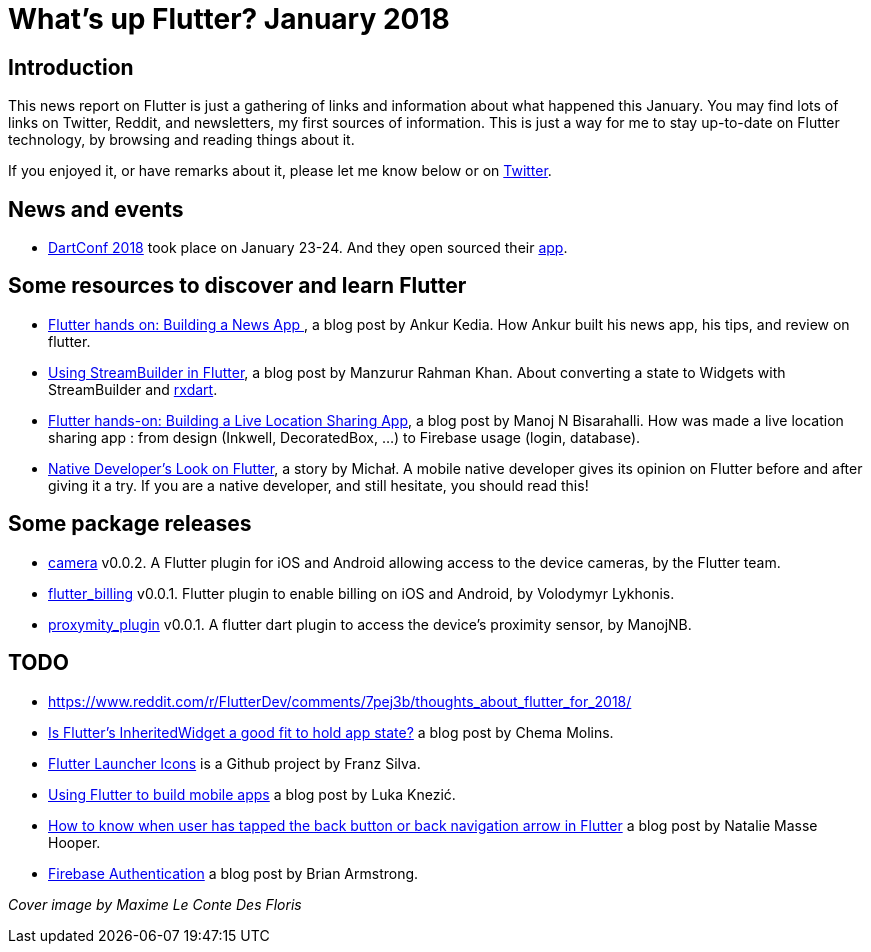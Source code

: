 = What's up Flutter? January 2018
:hp-image: https://raw.githubusercontent.com/triskell/triskell.github.io/master/images/maxime-le-conte-des-floris-151374.jpg
// :published_at: 2019-01-31
:hp-tags: Flutter, Report, News, January, 2018, Mobile,
// :hp-alt-title: My English Title

== Introduction

This news report on Flutter is just a gathering of links and information about what happened this January. You may find lots of links on Twitter, Reddit, and newsletters, my first sources of information. This is just a way for me to stay up-to-date on Flutter technology, by browsing and reading things about it.

If you enjoyed it, or have remarks about it, please let me know below or on https://twitter.com/tryxell[Twitter].

== News and events

- https://events.dartlang.org/2018/dartconf/[DartConf 2018] took place on January 23-24.  And they open sourced their  https://t.co/FVxqnPvur4[app].

== Some resources to discover and learn Flutter

- https://blog.geekyants.com/flutter-hands-on-building-a-news-app-fe233027185f[Flutter hands on: Building a News App ], a blog post by Ankur Kedia. How Ankur built his news app, his tips, and review on flutter.
- https://medium.com/@sidky/using-streambuilder-in-flutter-dcc2d89c2eae[Using StreamBuilder in Flutter], a blog post by Manzurur Rahman Khan. About converting a state to Widgets with StreamBuilder and https://github.com/sureshg/rxdart[rxdart].
- https://medium.com/@manoj_38837/flutter-hands-on-building-a-live-location-sharing-app-14b67ef17404[Flutter hands-on: Building a Live Location Sharing App], a blog post by Manoj N Bisarahalli. How was made a live location sharing app : from design (Inkwell, DecoratedBox, ...) to Firebase usage (login, database).
- https://www.polidea.com/blog/native-developers-look-on-flutter/[Native Developer’s Look on Flutter], a story by Michał. A mobile native developer gives its opinion on Flutter before and after giving it a try. If you are a native developer, and still hesitate, you should read this!

== Some package releases
- https://pub.dartlang.org/packages/camera[camera] v0.0.2. A Flutter plugin for iOS and Android allowing access to the device cameras, by the Flutter team.
- https://pub.dartlang.org/packages/flutter_billing[flutter_billing] v0.0.1. Flutter plugin to enable billing on iOS and Android, by Volodymyr Lykhonis.
- https://pub.dartlang.org/packages/proximity_plugin[proxymity_plugin] v0.0.1. A flutter dart plugin to access the device's proximity sensor, by ManojNB.

== TODO
- https://www.reddit.com/r/FlutterDev/comments/7pej3b/thoughts_about_flutter_for_2018/
- https://medium.com/@chemamolins/is-flutters-inheritedwidget-a-good-fit-to-hold-app-state-2ec5b33d023e[Is Flutter’s InheritedWidget a good fit to hold app state?] a blog post by Chema Molins.
- https://github.com/franzsilva/flutter_launcher_icons[Flutter Launcher Icons] is a Github project by Franz Silva.
- https://medium.com/coding-your-dreams/using-flutter-to-build-mobile-apps-67dafb9a89a[Using Flutter to build mobile apps] a blog post by Luka Knezić.
- http://cogitas.net/know-user-tapped-back-button-back-navigation-arrow-flutter/[How to know when user has tapped the back button or back navigation arrow in Flutter] a blog post by Natalie Masse Hooper.
- https://flutter.institute/firebase-signin/[Firebase Authentication] a blog post by Brian Armstrong.


_Cover image by Maxime Le Conte Des Floris_


